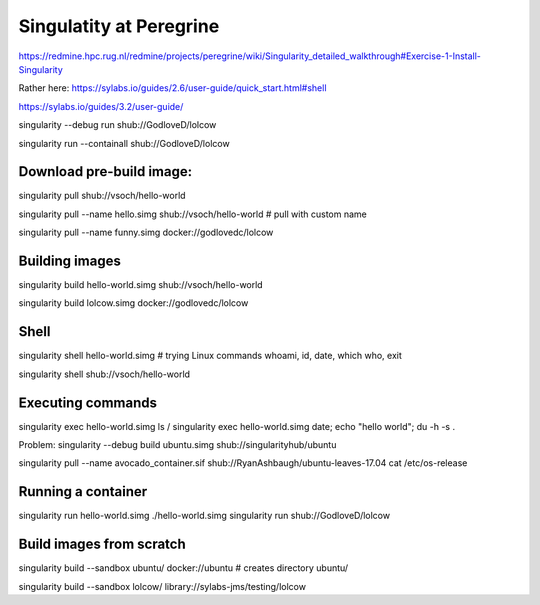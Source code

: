 Singulatity at Peregrine
========================

https://redmine.hpc.rug.nl/redmine/projects/peregrine/wiki/Singularity_detailed_walkthrough#Exercise-1-Install-Singularity

Rather here:
https://sylabs.io/guides/2.6/user-guide/quick_start.html#shell

https://sylabs.io/guides/3.2/user-guide/


singularity --debug run shub://GodloveD/lolcow

singularity run --containall shub://GodloveD/lolcow

Download pre-build image:
------------------------
singularity pull shub://vsoch/hello-world 

singularity pull --name hello.simg shub://vsoch/hello-world   # pull with custom name

singularity pull --name funny.simg docker://godlovedc/lolcow

Building images
---------------
singularity build hello-world.simg shub://vsoch/hello-world

singularity build lolcow.simg docker://godlovedc/lolcow

Shell
-----
singularity shell hello-world.simg  # trying Linux commands whoami, id, date, which who, exit

singularity shell shub://vsoch/hello-world

Executing commands
------------------
singularity exec hello-world.simg ls /
singularity exec hello-world.simg date; echo "hello world"; du -h -s .

Problem:
singularity --debug  build ubuntu.simg  shub://singularityhub/ubuntu

singularity pull --name avocado_container.sif shub://RyanAshbaugh/ubuntu-leaves-17.04
cat /etc/os-release

Running a container
--------------------
singularity run hello-world.simg
./hello-world.simg
singularity run shub://GodloveD/lolcow

Build images from scratch
-------------------------
singularity build --sandbox ubuntu/ docker://ubuntu # creates directory ubuntu/

singularity build --sandbox lolcow/ library://sylabs-jms/testing/lolcow





